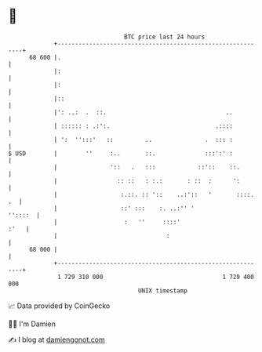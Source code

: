 * 👋

#+begin_example
                                    BTC price last 24 hours                    
                +------------------------------------------------------------+ 
         68 600 |.                                                           | 
                |:                                                           | 
                |:                                                           | 
                |::                                                          | 
                |': ..:  .  ::.                                  ..          | 
                | :::::: : .:':.                              .::::          | 
                | ':  '':::'   ::         ..               .  ::: :          | 
   $ USD        |        ''     :..       ::.              :::':' :          | 
                |               '::   .   :::            ::'::    ::.        | 
                |                 :: ::   : :.:       : ::  :      ':        | 
                |                  :.::. :: '::    ..:'::   '       ::::. .  | 
                |                  ::' :::    :. ..:'' '             ''::::  | 
                |                   :   ''     ::::'                    :'   | 
                |                               :                            | 
         68 000 |                                                            | 
                +------------------------------------------------------------+ 
                 1 729 310 000                                  1 729 400 000  
                                        UNIX timestamp                         
#+end_example
📈 Data provided by CoinGecko

🧑‍💻 I'm Damien

✍️ I blog at [[https://www.damiengonot.com][damiengonot.com]]
